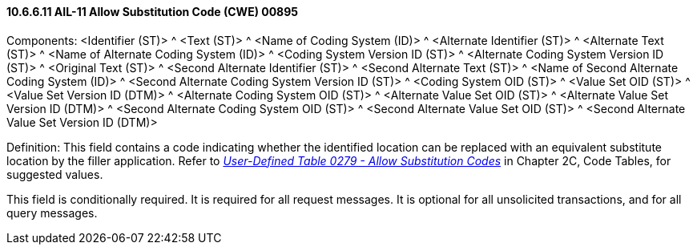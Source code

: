 ==== 10.6.6.11 AIL-11 Allow Substitution Code (CWE) 00895

Components: <Identifier (ST)> ^ <Text (ST)> ^ <Name of Coding System (ID)> ^ <Alternate Identifier (ST)> ^ <Alternate Text (ST)> ^ <Name of Alternate Coding System (ID)> ^ <Coding System Version ID (ST)> ^ <Alternate Coding System Version ID (ST)> ^ <Original Text (ST)> ^ <Second Alternate Identifier (ST)> ^ <Second Alternate Text (ST)> ^ <Name of Second Alternate Coding System (ID)> ^ <Second Alternate Coding System Version ID (ST)> ^ <Coding System OID (ST)> ^ <Value Set OID (ST)> ^ <Value Set Version ID (DTM)> ^ <Alternate Coding System OID (ST)> ^ <Alternate Value Set OID (ST)> ^ <Alternate Value Set Version ID (DTM)> ^ <Second Alternate Coding System OID (ST)> ^ <Second Alternate Value Set OID (ST)> ^ <Second Alternate Value Set Version ID (DTM)>

Definition: This field contains a code indicating whether the identified location can be replaced with an equivalent substitute location by the filler application. Refer to file:///E:\V2\v2.9%20final%20Nov%20from%20Frank\V29_CH02C_Tables.docx#HL70279[_User-Defined Table 0279 - Allow Substitution Codes_] in Chapter 2C, Code Tables, for suggested values.

This field is conditionally required. It is required for all request messages. It is optional for all unsolicited transactions, and for all query messages.

